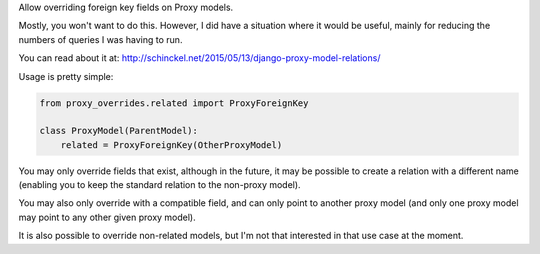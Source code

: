 Allow overriding foreign key fields on Proxy models.

Mostly, you won't want to do this. However, I did have a situation where it would
be useful, mainly for reducing the numbers of queries I was having to run.

You can read about it at: http://schinckel.net/2015/05/13/django-proxy-model-relations/


Usage is pretty simple:

.. code-block :: python

    from proxy_overrides.related import ProxyForeignKey

    class ProxyModel(ParentModel):
        related = ProxyForeignKey(OtherProxyModel)

You may only override fields that exist, although in the future, it may be possible to create a relation with a different name (enabling you to keep the standard relation to the non-proxy model).

You may also only override with a compatible field, and can only point to another proxy model (and only one proxy model may point to any other given proxy model).


It is also possible to override non-related models, but I'm not that interested in that use case at the moment.
